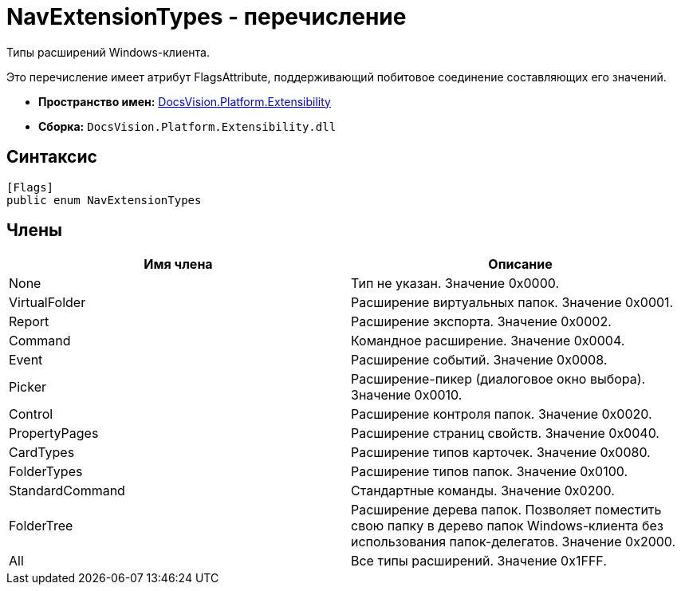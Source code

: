 = NavExtensionTypes - перечисление

Типы расширений Windows-клиента.

Это перечисление имеет атрибут FlagsAttribute, поддерживающий побитовое соединение составляющих его значений.

* *Пространство имен:* xref:api/DocsVision/Platform/Extensibility/Extensibility_NS.adoc[DocsVision.Platform.Extensibility]
* *Сборка:* `DocsVision.Platform.Extensibility.dll`

== Синтаксис

[source,csharp]
----
[Flags]
public enum NavExtensionTypes
----

== Члены

[width="100%",cols="50%,50%",options="header"]
|===
|Имя члена |Описание
|None |Тип не указан. Значение 0x0000.
|VirtualFolder |Расширение виртуальных папок. Значение 0x0001.
|Report |Расширение экспорта. Значение 0x0002.
|Command |Командное расширение. Значение 0x0004.
|Event |Расширение событий. Значение 0x0008.
|Picker |Расширение-пикер (диалоговое окно выбора). Значение 0x0010.
|Control |Расширение контроля папок. Значение 0x0020.
|PropertyPages |Расширение страниц свойств. Значение 0x0040.
|CardTypes |Расширение типов карточек. Значение 0x0080.
|FolderTypes |Расширение типов папок. Значение 0x0100.
|StandardCommand |Стандартные команды. Значение 0x0200.
|FolderTree |Расширение дерева папок. Позволяет поместить свою папку в дерево папок Windows-клиента без использования папок-делегатов. Значение 0x2000.
|All |Все типы расширений. Значение 0x1FFF.
|===

